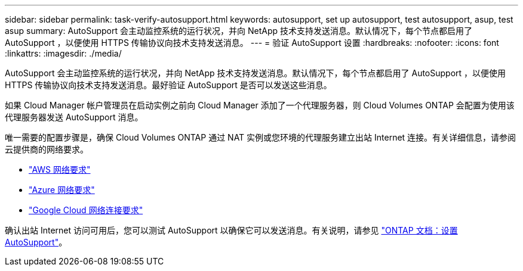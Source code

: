 ---
sidebar: sidebar 
permalink: task-verify-autosupport.html 
keywords: autosupport, set up autosupport, test autosupport, asup, test asup 
summary: AutoSupport 会主动监控系统的运行状况，并向 NetApp 技术支持发送消息。默认情况下，每个节点都启用了 AutoSupport ，以便使用 HTTPS 传输协议向技术支持发送消息。 
---
= 验证 AutoSupport 设置
:hardbreaks:
:nofooter: 
:icons: font
:linkattrs: 
:imagesdir: ./media/


[role="lead"]
AutoSupport 会主动监控系统的运行状况，并向 NetApp 技术支持发送消息。默认情况下，每个节点都启用了 AutoSupport ，以便使用 HTTPS 传输协议向技术支持发送消息。最好验证 AutoSupport 是否可以发送这些消息。

如果 Cloud Manager 帐户管理员在启动实例之前向 Cloud Manager 添加了一个代理服务器，则 Cloud Volumes ONTAP 会配置为使用该代理服务器发送 AutoSupport 消息。

唯一需要的配置步骤是，确保 Cloud Volumes ONTAP 通过 NAT 实例或您环境的代理服务建立出站 Internet 连接。有关详细信息，请参阅云提供商的网络要求。

* link:reference-networking-aws.html["AWS 网络要求"]
* link:reference-networking-azure.html["Azure 网络要求"]
* link:reference-networking-gcp.html["Google Cloud 网络连接要求"]


确认出站 Internet 访问可用后，您可以测试 AutoSupport 以确保它可以发送消息。有关说明，请参见 https://docs.netapp.com/us-en/ontap/system-admin/setup-autosupport-task.html["ONTAP 文档：设置 AutoSupport"^]。
